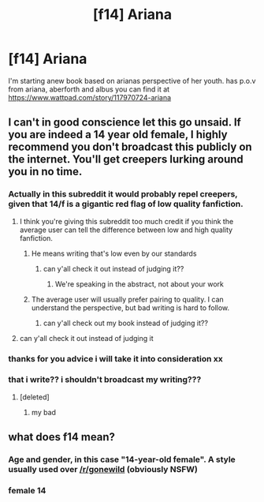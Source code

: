 #+TITLE: [f14] Ariana

* [f14] Ariana
:PROPERTIES:
:Author: gelwickss
:Score: 0
:DateUnix: 1505902515.0
:DateShort: 2017-Sep-20
:END:
I'm starting anew book based on arianas perspective of her youth. has p.o.v from ariana, aberforth and albus you can find it at [[https://www.wattpad.com/story/117970724-ariana]]


** I can't in good conscience let this go unsaid. If you are indeed a 14 year old female, I highly recommend you don't broadcast this publicly on the internet. You'll get creepers lurking around you in no time.
:PROPERTIES:
:Author: blandge
:Score: 7
:DateUnix: 1505930795.0
:DateShort: 2017-Sep-20
:END:

*** Actually in this subreddit it would probably repel creepers, given that 14/f is a gigantic red flag of low quality fanfiction.
:PROPERTIES:
:Author: T0lias
:Score: 9
:DateUnix: 1505933285.0
:DateShort: 2017-Sep-20
:END:

**** I think you're giving this subreddit too much credit if you think the average user can tell the difference between low and high quality fanfiction.
:PROPERTIES:
:Author: blandge
:Score: 2
:DateUnix: 1505938042.0
:DateShort: 2017-Sep-21
:END:

***** He means writing that's low even by our standards
:PROPERTIES:
:Author: healzsham
:Score: 4
:DateUnix: 1505940292.0
:DateShort: 2017-Sep-21
:END:

****** can y'all check it out instead of judging it??
:PROPERTIES:
:Author: gelwickss
:Score: 0
:DateUnix: 1505964663.0
:DateShort: 2017-Sep-21
:END:

******* We're speaking in the abstract, not about your work
:PROPERTIES:
:Author: healzsham
:Score: 7
:DateUnix: 1505964874.0
:DateShort: 2017-Sep-21
:END:


***** The average user will usually prefer pairing to quality. I can understand the perspective, but bad writing is hard to follow.
:PROPERTIES:
:Score: 3
:DateUnix: 1505940190.0
:DateShort: 2017-Sep-21
:END:

****** can y'all check out my book instead of judging it??
:PROPERTIES:
:Author: gelwickss
:Score: -1
:DateUnix: 1505964647.0
:DateShort: 2017-Sep-21
:END:


**** can y'all check it out instead of judging it
:PROPERTIES:
:Author: gelwickss
:Score: -1
:DateUnix: 1505964678.0
:DateShort: 2017-Sep-21
:END:


*** thanks for you advice i will take it into consideration xx
:PROPERTIES:
:Author: gelwickss
:Score: 1
:DateUnix: 1505964392.0
:DateShort: 2017-Sep-21
:END:


*** that i write?? i shouldn't broadcast my writing???
:PROPERTIES:
:Author: gelwickss
:Score: 1
:DateUnix: 1505964602.0
:DateShort: 2017-Sep-21
:END:

**** [deleted]
:PROPERTIES:
:Score: 3
:DateUnix: 1505995150.0
:DateShort: 2017-Sep-21
:END:

***** my bad
:PROPERTIES:
:Author: gelwickss
:Score: 1
:DateUnix: 1506041997.0
:DateShort: 2017-Sep-22
:END:


** what does f14 mean?
:PROPERTIES:
:Author: IHATEHERMIONESUE
:Score: 4
:DateUnix: 1505905991.0
:DateShort: 2017-Sep-20
:END:

*** Age and gender, in this case "14-year-old female". A style usually used over [[/r/gonewild]] (obviously NSFW)
:PROPERTIES:
:Author: Hellstrike
:Score: 9
:DateUnix: 1505906403.0
:DateShort: 2017-Sep-20
:END:


*** female 14
:PROPERTIES:
:Author: gelwickss
:Score: 1
:DateUnix: 1505908237.0
:DateShort: 2017-Sep-20
:END:
